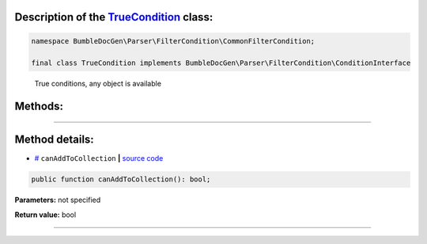 .. raw:: html

 <embed> <a href="/docs/readme.rst">BumbleDocGen</a> <b>/</b> <a href="/docs/2.parser/index.rst">Parser</a> <b>/</b> <a href="/docs/2.parser/3_entityFilterCondition/index.rst">Entity filter conditions</a> <b>/</b> TrueCondition</embed>


Description of the `TrueCondition </BumbleDocGen/Parser/FilterCondition/CommonFilterCondition/TrueCondition.php>`_ class:
-----------------------






.. code-block:: php

    namespace BumbleDocGen\Parser\FilterCondition\CommonFilterCondition;

    final class TrueCondition implements BumbleDocGen\Parser\FilterCondition\ConditionInterface


..

        True conditions, any object is available







Methods:
-----------------------



.. raw:: html

  <ol>
                <li><a href="#mcanaddtocollection">canAddToCollection</a> </li>
        </ol>










--------------------




Method details:
-----------------------



.. _mcanaddtocollection:

* `# <mcanaddtocollection_>`_  ``canAddToCollection``   **|** `source code </BumbleDocGen/Parser/FilterCondition/CommonFilterCondition/TrueCondition.php#L14>`_
.. code-block:: php

        public function canAddToCollection(): bool;




**Parameters:** not specified


**Return value:** bool

________


